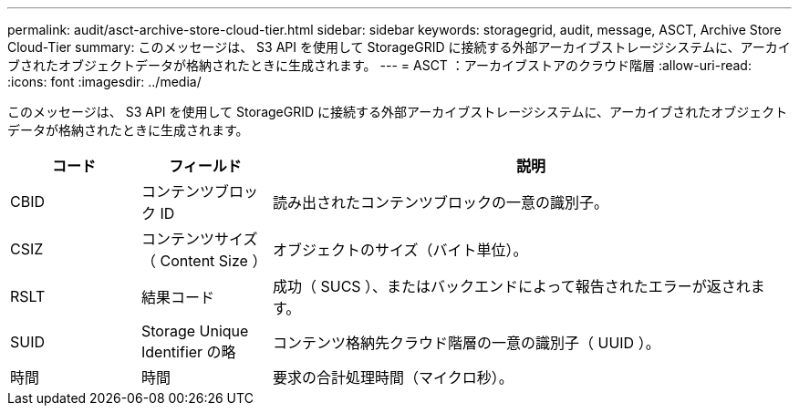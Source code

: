 ---
permalink: audit/asct-archive-store-cloud-tier.html 
sidebar: sidebar 
keywords: storagegrid, audit, message, ASCT, Archive Store Cloud-Tier 
summary: このメッセージは、 S3 API を使用して StorageGRID に接続する外部アーカイブストレージシステムに、アーカイブされたオブジェクトデータが格納されたときに生成されます。 
---
= ASCT ：アーカイブストアのクラウド階層
:allow-uri-read: 
:icons: font
:imagesdir: ../media/


[role="lead"]
このメッセージは、 S3 API を使用して StorageGRID に接続する外部アーカイブストレージシステムに、アーカイブされたオブジェクトデータが格納されたときに生成されます。

[cols="1a,1a,4a"]
|===
| コード | フィールド | 説明 


 a| 
CBID
 a| 
コンテンツブロック ID
 a| 
読み出されたコンテンツブロックの一意の識別子。



 a| 
CSIZ
 a| 
コンテンツサイズ（ Content Size ）
 a| 
オブジェクトのサイズ（バイト単位）。



 a| 
RSLT
 a| 
結果コード
 a| 
成功（ SUCS ）、またはバックエンドによって報告されたエラーが返されます。



 a| 
SUID
 a| 
Storage Unique Identifier の略
 a| 
コンテンツ格納先クラウド階層の一意の識別子（ UUID ）。



 a| 
時間
 a| 
時間
 a| 
要求の合計処理時間（マイクロ秒）。

|===